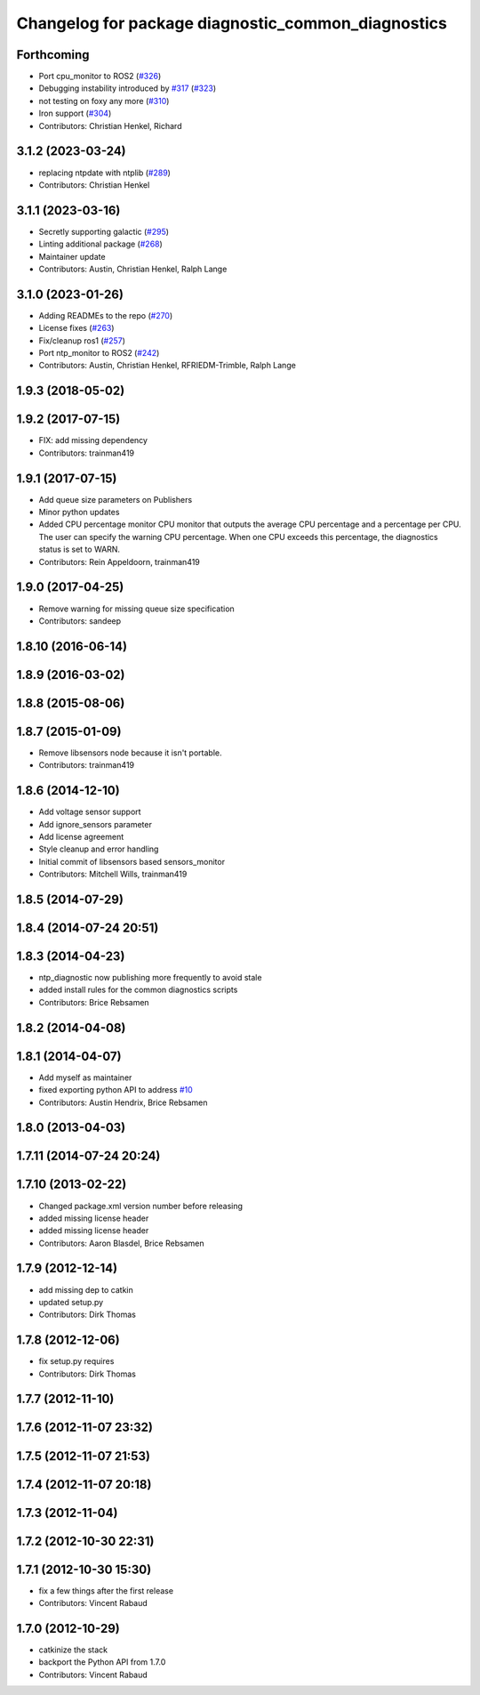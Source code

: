 ^^^^^^^^^^^^^^^^^^^^^^^^^^^^^^^^^^^^^^^^^^^^^^^^^^^
Changelog for package diagnostic_common_diagnostics
^^^^^^^^^^^^^^^^^^^^^^^^^^^^^^^^^^^^^^^^^^^^^^^^^^^

Forthcoming
-----------
* Port cpu_monitor to ROS2 (`#326 <https://github.com/ros/diagnostics/issues/326>`_)
* Debugging instability introduced by `#317 <https://github.com/ros/diagnostics/issues/317>`_  (`#323 <https://github.com/ros/diagnostics/issues/323>`_)
* not testing on foxy any more (`#310 <https://github.com/ros/diagnostics/issues/310>`_)
* Iron support (`#304 <https://github.com/ros/diagnostics/issues/304>`_)
* Contributors: Christian Henkel, Richard

3.1.2 (2023-03-24)
------------------
* replacing ntpdate with ntplib (`#289 <https://github.com/ros/diagnostics/issues/289>`_)
* Contributors: Christian Henkel

3.1.1 (2023-03-16)
------------------
* Secretly supporting galactic (`#295 <https://github.com/ros/diagnostics/issues/295>`_)
* Linting additional package (`#268 <https://github.com/ros/diagnostics/issues/268>`_)
* Maintainer update
* Contributors: Austin, Christian Henkel, Ralph Lange

3.1.0 (2023-01-26)
------------------
* Adding READMEs to the repo (`#270 <https://github.com/ros/diagnostics/issues/270>`_)
* License fixes (`#263 <https://github.com/ros/diagnostics/issues/263>`_)
* Fix/cleanup ros1 (`#257 <https://github.com/ros/diagnostics/issues/257>`_)
* Port ntp_monitor to ROS2 (`#242 <https://github.com/ros/diagnostics/issues/242>`_)
* Contributors: Austin, Christian Henkel, RFRIEDM-Trimble, Ralph Lange

1.9.3 (2018-05-02)
------------------

1.9.2 (2017-07-15)
------------------
* FIX: add missing dependency
* Contributors: trainman419

1.9.1 (2017-07-15)
------------------
* Add queue size parameters on Publishers
* Minor python updates
* Added CPU percentage monitor
  CPU monitor that outputs the average CPU percentage and a percentage per
  CPU. The user can specify the warning CPU percentage. When one CPU exceeds
  this percentage, the diagnostics status is set to WARN.
* Contributors: Rein Appeldoorn, trainman419

1.9.0 (2017-04-25)
------------------
* Remove warning for missing queue size specification
* Contributors: sandeep

1.8.10 (2016-06-14)
-------------------

1.8.9 (2016-03-02)
------------------

1.8.8 (2015-08-06)
------------------

1.8.7 (2015-01-09)
------------------
* Remove libsensors node because it isn't portable.
* Contributors: trainman419

1.8.6 (2014-12-10)
------------------
* Add voltage sensor support
* Add ignore_sensors parameter
* Add license agreement
* Style cleanup and error handling
* Initial commit of libsensors based sensors_monitor
* Contributors: Mitchell Wills, trainman419

1.8.5 (2014-07-29)
------------------

1.8.4 (2014-07-24 20:51)
------------------------

1.8.3 (2014-04-23)
------------------
* ntp_diagnostic now publishing more frequently to avoid stale
* added install rules for the common diagnostics scripts
* Contributors: Brice Rebsamen

1.8.2 (2014-04-08)
------------------

1.8.1 (2014-04-07)
------------------
* Add myself as maintainer
* fixed exporting python API to address `#10 <https://github.com/ros/diagnostics/issues/10>`_
* Contributors: Austin Hendrix, Brice Rebsamen

1.8.0 (2013-04-03)
------------------

1.7.11 (2014-07-24 20:24)
-------------------------

1.7.10 (2013-02-22)
-------------------
* Changed package.xml version number before releasing
* added missing license header
* added missing license header
* Contributors: Aaron Blasdel, Brice Rebsamen

1.7.9 (2012-12-14)
------------------
* add missing dep to catkin
* updated setup.py
* Contributors: Dirk Thomas

1.7.8 (2012-12-06)
------------------
* fix setup.py requires
* Contributors: Dirk Thomas

1.7.7 (2012-11-10)
------------------

1.7.6 (2012-11-07 23:32)
------------------------

1.7.5 (2012-11-07 21:53)
------------------------

1.7.4 (2012-11-07 20:18)
------------------------

1.7.3 (2012-11-04)
------------------

1.7.2 (2012-10-30 22:31)
------------------------

1.7.1 (2012-10-30 15:30)
------------------------
* fix a few things after the first release
* Contributors: Vincent Rabaud

1.7.0 (2012-10-29)
------------------
* catkinize the stack
* backport the Python API from 1.7.0
* Contributors: Vincent Rabaud
